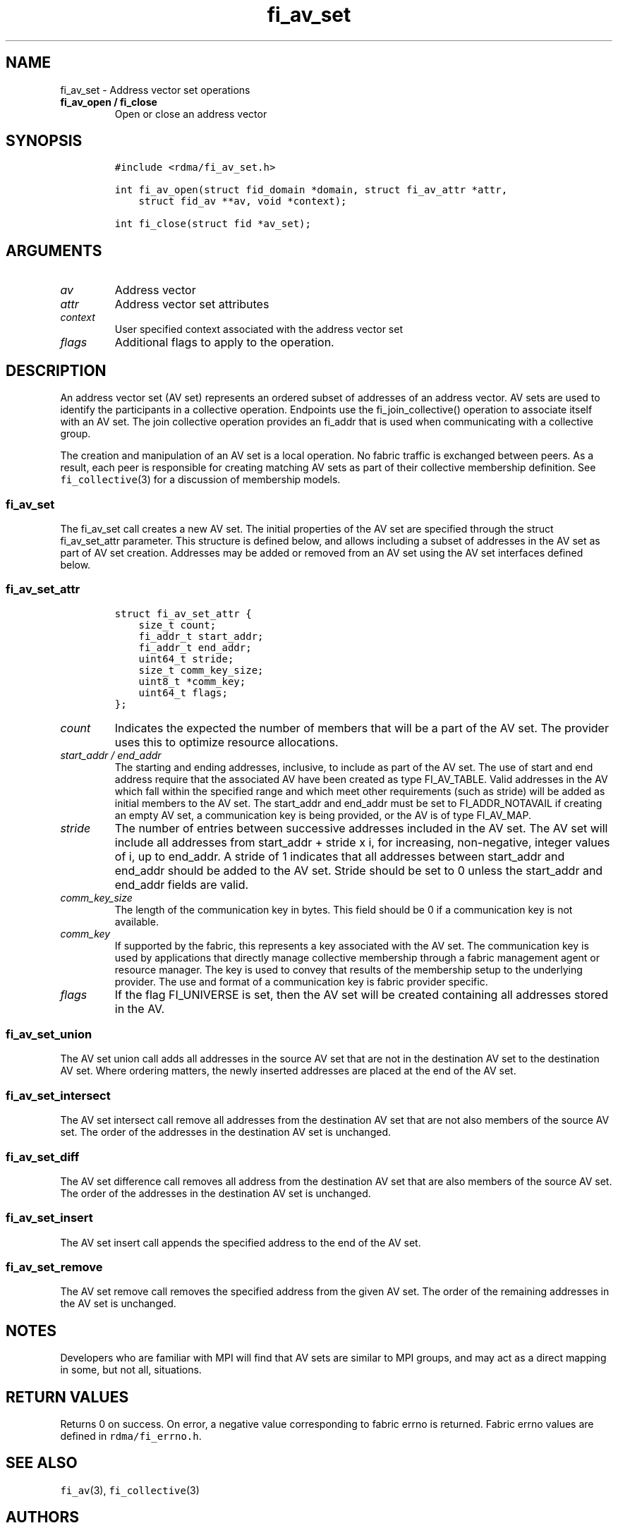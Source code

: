 .\" Automatically generated by Pandoc 1.19.2.4
.\"
.TH "fi_av_set" "3" "2019\-07\-17" "Libfabric Programmer\[aq]s Manual" "\@VERSION\@"
.hy
.SH NAME
.PP
fi_av_set \- Address vector set operations
.TP
.B fi_av_open / fi_close
Open or close an address vector
.RS
.RE
.SH SYNOPSIS
.IP
.nf
\f[C]
#include\ <rdma/fi_av_set.h>

int\ fi_av_open(struct\ fid_domain\ *domain,\ struct\ fi_av_attr\ *attr,
\ \ \ \ struct\ fid_av\ **av,\ void\ *context);

int\ fi_close(struct\ fid\ *av_set);
\f[]
.fi
.SH ARGUMENTS
.TP
.B \f[I]av\f[]
Address vector
.RS
.RE
.TP
.B \f[I]attr\f[]
Address vector set attributes
.RS
.RE
.TP
.B \f[I]context\f[]
User specified context associated with the address vector set
.RS
.RE
.TP
.B \f[I]flags\f[]
Additional flags to apply to the operation.
.RS
.RE
.SH DESCRIPTION
.PP
An address vector set (AV set) represents an ordered subset of addresses
of an address vector.
AV sets are used to identify the participants in a collective operation.
Endpoints use the fi_join_collective() operation to associate itself
with an AV set.
The join collective operation provides an fi_addr that is used when
communicating with a collective group.
.PP
The creation and manipulation of an AV set is a local operation.
No fabric traffic is exchanged between peers.
As a result, each peer is responsible for creating matching AV sets as
part of their collective membership definition.
See \f[C]fi_collective\f[](3) for a discussion of membership models.
.SS fi_av_set
.PP
The fi_av_set call creates a new AV set.
The initial properties of the AV set are specified through the struct
fi_av_set_attr parameter.
This structure is defined below, and allows including a subset of
addresses in the AV set as part of AV set creation.
Addresses may be added or removed from an AV set using the AV set
interfaces defined below.
.SS fi_av_set_attr
.IP
.nf
\f[C]
struct\ fi_av_set_attr\ {
\ \ \ \ size_t\ count;
\ \ \ \ fi_addr_t\ start_addr;
\ \ \ \ fi_addr_t\ end_addr;
\ \ \ \ uint64_t\ stride;
\ \ \ \ size_t\ comm_key_size;
\ \ \ \ uint8_t\ *comm_key;
\ \ \ \ uint64_t\ flags;
};
\f[]
.fi
.TP
.B \f[I]count\f[]
Indicates the expected the number of members that will be a part of the
AV set.
The provider uses this to optimize resource allocations.
.RS
.RE
.TP
.B \f[I]start_addr / end_addr\f[]
The starting and ending addresses, inclusive, to include as part of the
AV set.
The use of start and end address require that the associated AV have
been created as type FI_AV_TABLE.
Valid addresses in the AV which fall within the specified range and
which meet other requirements (such as stride) will be added as initial
members to the AV set.
The start_addr and end_addr must be set to FI_ADDR_NOTAVAIL if creating
an empty AV set, a communication key is being provided, or the AV is of
type FI_AV_MAP.
.RS
.RE
.TP
.B \f[I]stride\f[]
The number of entries between successive addresses included in the AV
set.
The AV set will include all addresses from start_addr + stride x i, for
increasing, non\-negative, integer values of i, up to end_addr.
A stride of 1 indicates that all addresses between start_addr and
end_addr should be added to the AV set.
Stride should be set to 0 unless the start_addr and end_addr fields are
valid.
.RS
.RE
.TP
.B \f[I]comm_key_size\f[]
The length of the communication key in bytes.
This field should be 0 if a communication key is not available.
.RS
.RE
.TP
.B \f[I]comm_key\f[]
If supported by the fabric, this represents a key associated with the AV
set.
The communication key is used by applications that directly manage
collective membership through a fabric management agent or resource
manager.
The key is used to convey that results of the membership setup to the
underlying provider.
The use and format of a communication key is fabric provider specific.
.RS
.RE
.TP
.B \f[I]flags\f[]
If the flag FI_UNIVERSE is set, then the AV set will be created
containing all addresses stored in the AV.
.RS
.RE
.SS fi_av_set_union
.PP
The AV set union call adds all addresses in the source AV set that are
not in the destination AV set to the destination AV set.
Where ordering matters, the newly inserted addresses are placed at the
end of the AV set.
.SS fi_av_set_intersect
.PP
The AV set intersect call remove all addresses from the destination AV
set that are not also members of the source AV set.
The order of the addresses in the destination AV set is unchanged.
.SS fi_av_set_diff
.PP
The AV set difference call removes all address from the destination AV
set that are also members of the source AV set.
The order of the addresses in the destination AV set is unchanged.
.SS fi_av_set_insert
.PP
The AV set insert call appends the specified address to the end of the
AV set.
.SS fi_av_set_remove
.PP
The AV set remove call removes the specified address from the given AV
set.
The order of the remaining addresses in the AV set is unchanged.
.SH NOTES
.PP
Developers who are familiar with MPI will find that AV sets are similar
to MPI groups, and may act as a direct mapping in some, but not all,
situations.
.SH RETURN VALUES
.PP
Returns 0 on success.
On error, a negative value corresponding to fabric errno is returned.
Fabric errno values are defined in \f[C]rdma/fi_errno.h\f[].
.SH SEE ALSO
.PP
\f[C]fi_av\f[](3), \f[C]fi_collective\f[](3)
.SH AUTHORS
OpenFabrics.
